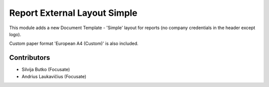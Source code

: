 Report External Layout Simple
#############################

This module adds a new Document Template - 'Simple' layout for
reports (no company credentials in the header except logo).

Custom paper format 'European A4 (Custom)' is also included.

Contributors
============

* Silvija Butko (Focusate)
* Andrius Laukavičius (Focusate)
